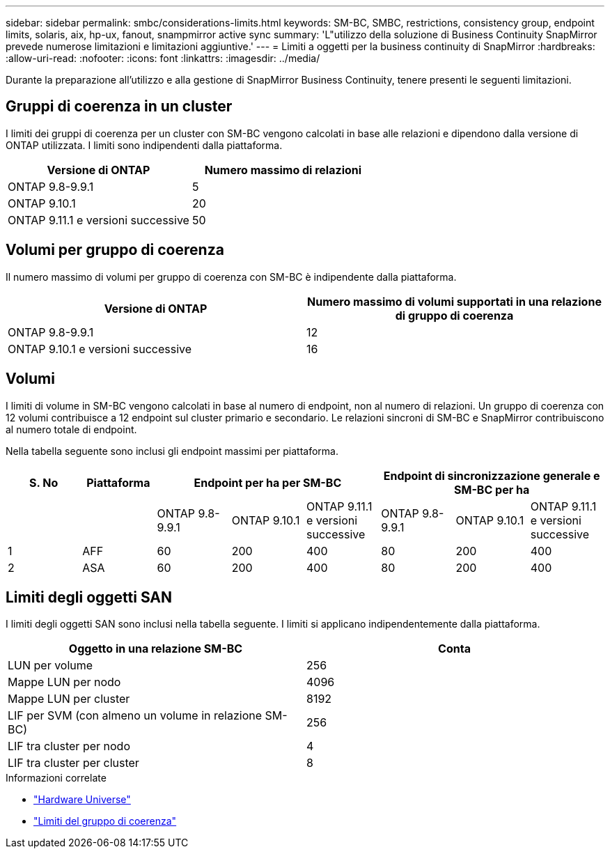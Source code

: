 ---
sidebar: sidebar 
permalink: smbc/considerations-limits.html 
keywords: SM-BC, SMBC, restrictions, consistency group, endpoint limits, solaris, aix, hp-ux, fanout, snampmirror active sync 
summary: 'L"utilizzo della soluzione di Business Continuity SnapMirror prevede numerose limitazioni e limitazioni aggiuntive.' 
---
= Limiti a oggetti per la business continuity di SnapMirror
:hardbreaks:
:allow-uri-read: 
:nofooter: 
:icons: font
:linkattrs: 
:imagesdir: ../media/


[role="lead"]
Durante la preparazione all'utilizzo e alla gestione di SnapMirror Business Continuity, tenere presenti le seguenti limitazioni.



== Gruppi di coerenza in un cluster

I limiti dei gruppi di coerenza per un cluster con SM-BC vengono calcolati in base alle relazioni e dipendono dalla versione di ONTAP utilizzata. I limiti sono indipendenti dalla piattaforma.

|===
| Versione di ONTAP | Numero massimo di relazioni 


| ONTAP 9.8-9.9.1 | 5 


| ONTAP 9.10.1 | 20 


| ONTAP 9.11.1 e versioni successive | 50 
|===


== Volumi per gruppo di coerenza

Il numero massimo di volumi per gruppo di coerenza con SM-BC è indipendente dalla piattaforma.

|===
| Versione di ONTAP | Numero massimo di volumi supportati in una relazione di gruppo di coerenza 


| ONTAP 9.8-9.9.1 | 12 


| ONTAP 9.10.1 e versioni successive | 16 
|===


== Volumi

I limiti di volume in SM-BC vengono calcolati in base al numero di endpoint, non al numero di relazioni. Un gruppo di coerenza con 12 volumi contribuisce a 12 endpoint sul cluster primario e secondario. Le relazioni sincroni di SM-BC e SnapMirror contribuiscono al numero totale di endpoint.

Nella tabella seguente sono inclusi gli endpoint massimi per piattaforma.

|===
| S. No | Piattaforma 3+| Endpoint per ha per SM-BC 3+| Endpoint di sincronizzazione generale e SM-BC per ha 


|  |  | ONTAP 9.8-9.9.1 | ONTAP 9.10.1 | ONTAP 9.11.1 e versioni successive | ONTAP 9.8-9.9.1 | ONTAP 9.10.1 | ONTAP 9.11.1 e versioni successive 


| 1 | AFF | 60 | 200 | 400 | 80 | 200 | 400 


| 2 | ASA | 60 | 200 | 400 | 80 | 200 | 400 
|===


== Limiti degli oggetti SAN

I limiti degli oggetti SAN sono inclusi nella tabella seguente. I limiti si applicano indipendentemente dalla piattaforma.

|===
| Oggetto in una relazione SM-BC | Conta 


| LUN per volume | 256 


| Mappe LUN per nodo | 4096 


| Mappe LUN per cluster | 8192 


| LIF per SVM (con almeno un volume in relazione SM-BC) | 256 


| LIF tra cluster per nodo | 4 


| LIF tra cluster per cluster | 8 
|===
.Informazioni correlate
* link:https://hwu.netapp.com/["Hardware Universe"^]
* link:../consistency-groups/limits.html["Limiti del gruppo di coerenza"^]

